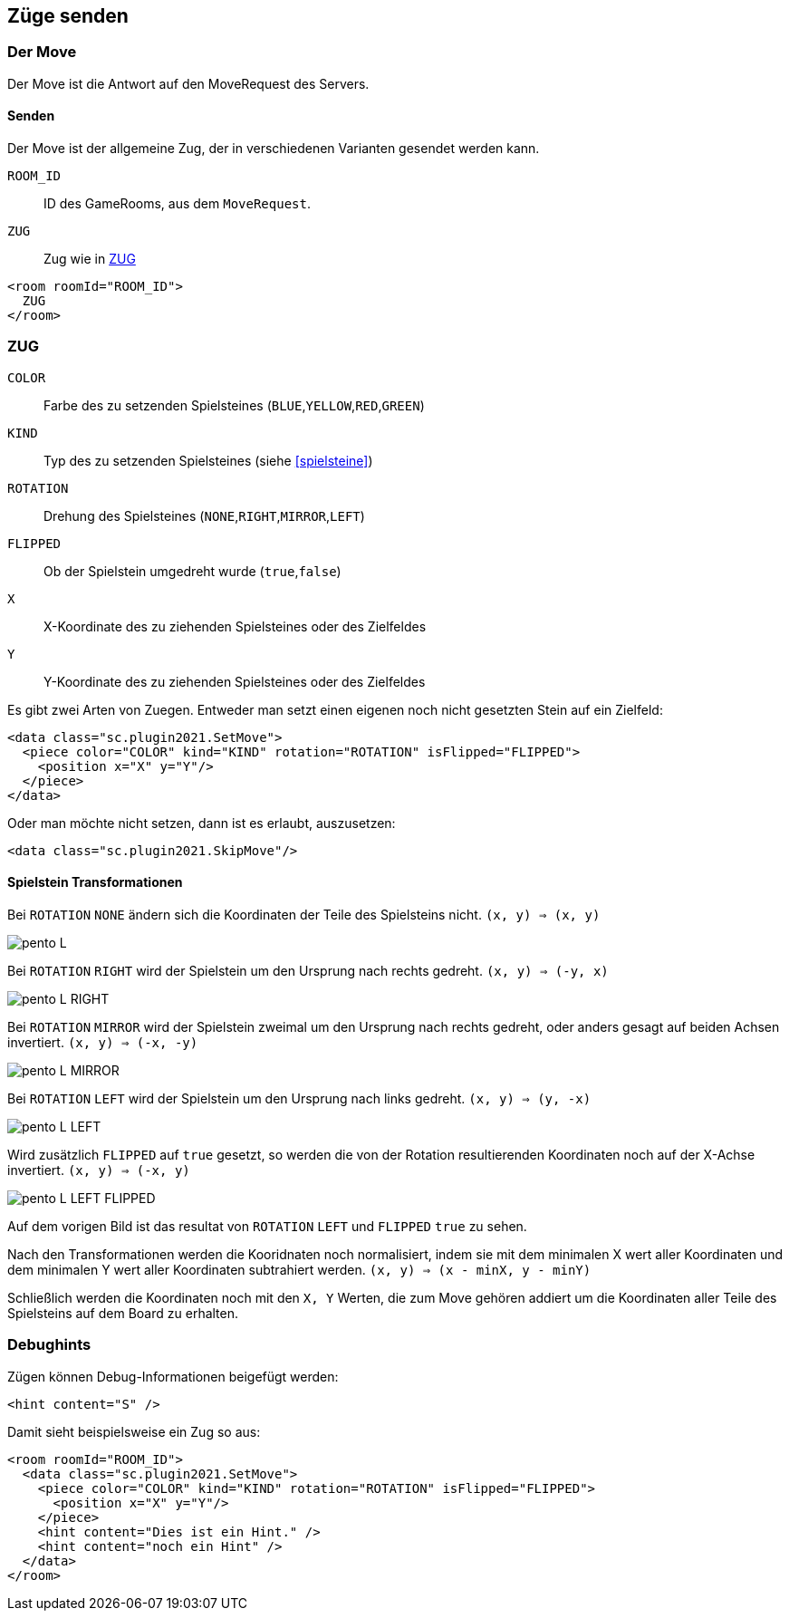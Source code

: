== Züge senden

[[der-move]]
=== Der Move
Der Move ist die Antwort auf den MoveRequest des Servers.

[[senden]]
==== Senden
Der Move ist der allgemeine Zug, der in verschiedenen Varianten gesendet werden kann.

--
`ROOM_ID`:: ID des GameRooms, aus dem `MoveRequest`.
`ZUG`:: Zug wie in xref:zug[]
--
[source,xml]
----
<room roomId="ROOM_ID">
  ZUG
</room>
----

[[zug]]
=== ZUG
--
`COLOR`:: Farbe des zu setzenden Spielsteines (`BLUE`,`YELLOW`,`RED`,`GREEN`)
`KIND`:: Typ des zu setzenden Spielsteines (siehe xref:spielsteine[])
`ROTATION` :: Drehung des Spielsteines (`NONE`,`RIGHT`,`MIRROR`,`LEFT`)
`FLIPPED` :: Ob der Spielstein umgedreht wurde (`true`,`false`)
`X`:: X-Koordinate des zu ziehenden Spielsteines oder des Zielfeldes
`Y`:: Y-Koordinate des zu ziehenden Spielsteines oder des Zielfeldes
--

Es gibt zwei Arten von Zuegen. Entweder man setzt einen eigenen noch nicht gesetzten Stein auf ein Zielfeld:
[source,xml]
----
<data class="sc.plugin2021.SetMove">
  <piece color="COLOR" kind="KIND" rotation="ROTATION" isFlipped="FLIPPED">
    <position x="X" y="Y"/>
  </piece>
</data>
----

Oder man möchte nicht setzen, dann ist es erlaubt, auszusetzen:
[source,xml]
----
<data class="sc.plugin2021.SkipMove"/>
----

[[shape-trans]]
==== Spielstein Transformationen
Bei `ROTATION` `NONE` ändern sich die Koordinaten der Teile des Spielsteins nicht.
`(x, y) => (x, y)`

image:pento_L.png[]

Bei `ROTATION` `RIGHT` wird der Spielstein um den Ursprung nach rechts gedreht.
`(x, y) => (-y, x)`

image:pento_L_RIGHT.png[]

Bei `ROTATION` `MIRROR` wird der Spielstein zweimal um den Ursprung nach rechts gedreht, oder anders gesagt auf beiden Achsen invertiert.
`(x, y) => (-x, -y)`

image:pento_L_MIRROR.png[]

Bei `ROTATION` `LEFT` wird der Spielstein um den Ursprung nach links gedreht.
`(x, y) => (y, -x)`

image:pento_L_LEFT.png[]

Wird zusätzlich `FLIPPED` auf `true` gesetzt, so werden die von der Rotation resultierenden Koordinaten noch auf der X-Achse invertiert. `(x, y) => (-x, y)`

image:pento_L_LEFT_FLIPPED.png[]

Auf dem vorigen Bild ist das resultat von `ROTATION` `LEFT` und  `FLIPPED` `true` zu sehen.

Nach den Transformationen werden die Kooridnaten noch normalisiert, indem sie mit dem minimalen X wert aller Koordinaten und dem minimalen Y wert aller Koordinaten subtrahiert werden. `(x, y) => (x - minX, y - minY)` 

Schließlich werden die Koordinaten noch mit den `X, Y` Werten, die zum Move gehören addiert um die Koordinaten aller Teile des Spielsteins auf dem Board zu erhalten.

[[debughints]]
=== Debughints
Zügen können Debug-Informationen beigefügt werden:

[source,xml]
----
<hint content="S" />
----

Damit sieht beispielsweise ein Zug so aus:

[source,xml]
----
<room roomId="ROOM_ID">
  <data class="sc.plugin2021.SetMove">
    <piece color="COLOR" kind="KIND" rotation="ROTATION" isFlipped="FLIPPED">
      <position x="X" y="Y"/>
    </piece>
    <hint content="Dies ist ein Hint." />
    <hint content="noch ein Hint" />
  </data>
</room>
----
